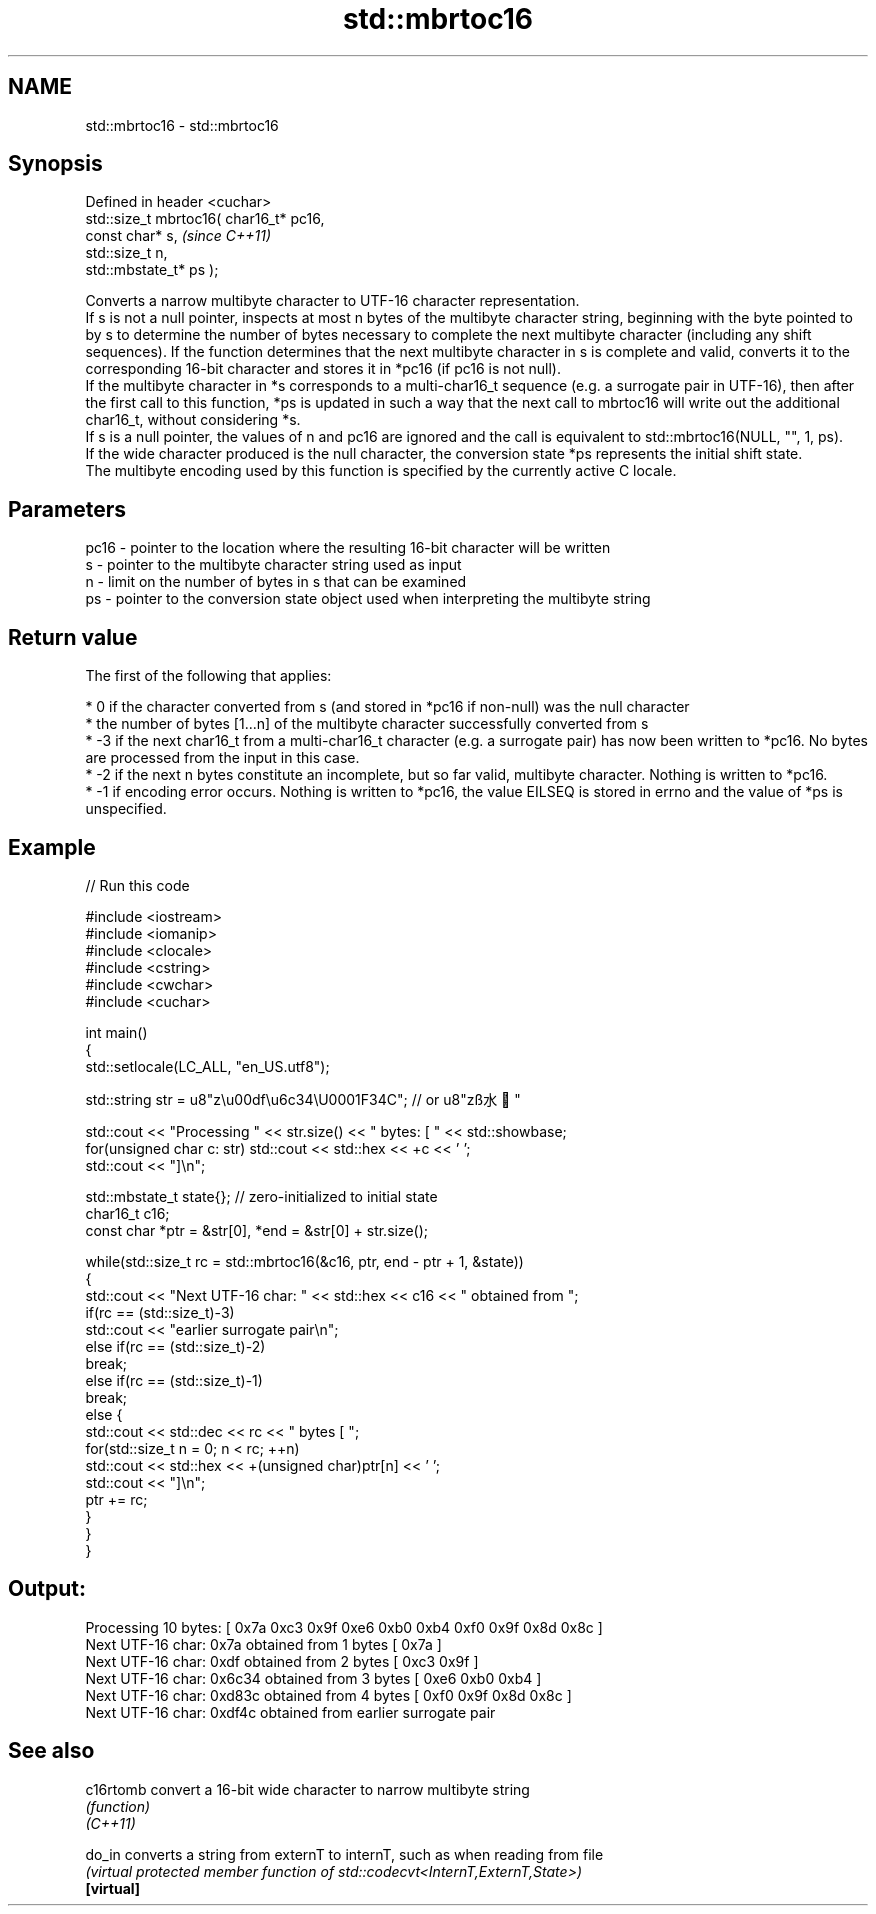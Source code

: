 .TH std::mbrtoc16 3 "2020.03.24" "http://cppreference.com" "C++ Standard Libary"
.SH NAME
std::mbrtoc16 \- std::mbrtoc16

.SH Synopsis

  Defined in header <cuchar>
  std::size_t mbrtoc16( char16_t* pc16,
  const char* s,                         \fI(since C++11)\fP
  std::size_t n,
  std::mbstate_t* ps );

  Converts a narrow multibyte character to UTF-16 character representation.
  If s is not a null pointer, inspects at most n bytes of the multibyte character string, beginning with the byte pointed to by s to determine the number of bytes necessary to complete the next multibyte character (including any shift sequences). If the function determines that the next multibyte character in s is complete and valid, converts it to the corresponding 16-bit character and stores it in *pc16 (if pc16 is not null).
  If the multibyte character in *s corresponds to a multi-char16_t sequence (e.g. a surrogate pair in UTF-16), then after the first call to this function, *ps is updated in such a way that the next call to mbrtoc16 will write out the additional char16_t, without considering *s.
  If s is a null pointer, the values of n and pc16 are ignored and the call is equivalent to std::mbrtoc16(NULL, "", 1, ps).
  If the wide character produced is the null character, the conversion state *ps represents the initial shift state.
  The multibyte encoding used by this function is specified by the currently active C locale.

.SH Parameters


  pc16 - pointer to the location where the resulting 16-bit character will be written
  s    - pointer to the multibyte character string used as input
  n    - limit on the number of bytes in s that can be examined
  ps   - pointer to the conversion state object used when interpreting the multibyte string


.SH Return value

  The first of the following that applies:

  * 0 if the character converted from s (and stored in *pc16 if non-null) was the null character
  * the number of bytes [1...n] of the multibyte character successfully converted from s
  * -3 if the next char16_t from a multi-char16_t character (e.g. a surrogate pair) has now been written to *pc16. No bytes are processed from the input in this case.
  * -2 if the next n bytes constitute an incomplete, but so far valid, multibyte character. Nothing is written to *pc16.
  * -1 if encoding error occurs. Nothing is written to *pc16, the value EILSEQ is stored in errno and the value of *ps is unspecified.


.SH Example

  
// Run this code

    #include <iostream>
    #include <iomanip>
    #include <clocale>
    #include <cstring>
    #include <cwchar>
    #include <cuchar>

    int main()
    {
        std::setlocale(LC_ALL, "en_US.utf8");

        std::string str = u8"z\\u00df\\u6c34\\U0001F34C"; // or u8"zß水🍌"

        std::cout << "Processing " << str.size() << " bytes: [ " << std::showbase;
        for(unsigned char c: str) std::cout << std::hex << +c << ' ';
        std::cout << "]\\n";

        std::mbstate_t state{}; // zero-initialized to initial state
        char16_t c16;
        const char *ptr = &str[0], *end = &str[0] + str.size();

        while(std::size_t rc = std::mbrtoc16(&c16, ptr, end - ptr + 1, &state))
        {
            std::cout << "Next UTF-16 char: " << std::hex << c16 << " obtained from ";
            if(rc == (std::size_t)-3)
                std::cout << "earlier surrogate pair\\n";
            else if(rc == (std::size_t)-2)
                break;
            else if(rc == (std::size_t)-1)
                break;
            else {
                std::cout << std::dec << rc << " bytes [ ";
                for(std::size_t n = 0; n < rc; ++n)
                    std::cout << std::hex << +(unsigned char)ptr[n] << ' ';
                std::cout << "]\\n";
                ptr += rc;
            }
        }
    }

.SH Output:

    Processing 10 bytes: [ 0x7a 0xc3 0x9f 0xe6 0xb0 0xb4 0xf0 0x9f 0x8d 0x8c ]
    Next UTF-16 char: 0x7a obtained from 1 bytes [ 0x7a ]
    Next UTF-16 char: 0xdf obtained from 2 bytes [ 0xc3 0x9f ]
    Next UTF-16 char: 0x6c34 obtained from 3 bytes [ 0xe6 0xb0 0xb4 ]
    Next UTF-16 char: 0xd83c obtained from 4 bytes [ 0xf0 0x9f 0x8d 0x8c ]
    Next UTF-16 char: 0xdf4c obtained from earlier surrogate pair


.SH See also



  c16rtomb  convert a 16-bit wide character to narrow multibyte string
            \fI(function)\fP
  \fI(C++11)\fP

  do_in     converts a string from externT to internT, such as when reading from file
            \fI(virtual protected member function of std::codecvt<InternT,ExternT,State>)\fP
  \fB[virtual]\fP




